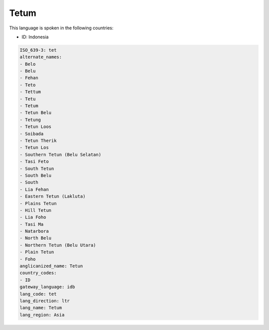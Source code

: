 .. _tet:

Tetum
=====

This language is spoken in the following countries:

* ID: Indonesia

.. code-block:: yaml

    ISO_639-3: tet
    alternate_names:
    - Belo
    - Belu
    - Fehan
    - Teto
    - Tettum
    - Tetu
    - Tetum
    - Tetun Belu
    - Tetung
    - Tetun Loos
    - Soibada
    - Tetun Therik
    - Tetun Los
    - Southern Tetun (Belu Selatan)
    - Tasi Feto
    - South Tetun
    - South Belu
    - South
    - Lia Fehan
    - Eastern Tetun (Lakluta)
    - Plains Tetun
    - Hill Tetun
    - Lia Foho
    - Tasi Ma
    - Natarbora
    - North Belu
    - Northern Tetun (Belu Utara)
    - Plain Tetun
    - Foho
    anglicanized_name: Tetun
    country_codes:
    - ID
    gateway_language: idb
    lang_code: tet
    lang_direction: ltr
    lang_name: Tetum
    lang_region: Asia
    

